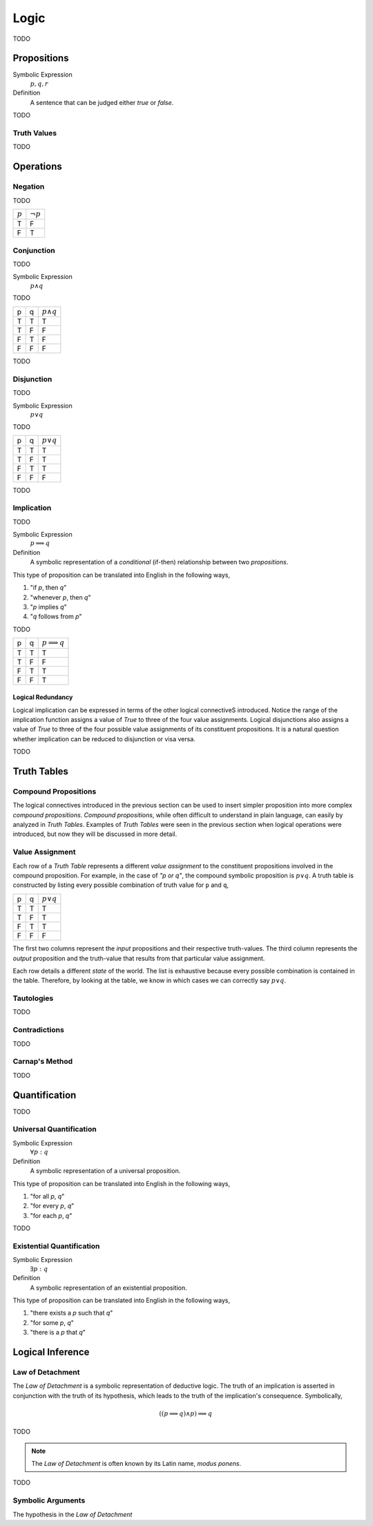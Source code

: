 .. _logic:

=====
Logic
=====

TODO

.. _proposition:

Propositions
============

Symbolic Expression
    :math:`p, q, r`

Definition
    A sentence that can be judged either *true* or *false*.

TODO

.. _truth_values:

Truth Values
------------

TODO

.. _logic_operations:

Operations
==========

.. _negation:

Negation
--------

TODO

+-------------+----------------+
|  :math:`p`  | :math:`\neg p` |
+-------------+----------------+
|     T       |       F        |
+-------------+----------------+
|     F       |       T        |
+-------------+----------------+

.. _conjunction:

Conjunction
-----------

TODO

Symbolic Expression
	:math:`p \land q`
	
TODO

+------------+-------------+---------------------+
|     p      |      q      |   :math:`p \land q` |
+------------+-------------+---------------------+
|     T      |      T      |         T           |           
+------------+-------------+---------------------+
|     T      |      F      |         F           |
+------------+-------------+---------------------+
|     F      |      T      |         F           |
+------------+-------------+---------------------+
|     F      |      F      |         F           |
+------------+-------------+---------------------+

TODO

.. _disjunction:

Disjunction
-----------

TODO

Symbolic Expression
	:math:`p \lor q`

TODO

+------------+-------------+--------------------+
|     p      |      q      |   :math:`p \lor q` |
+------------+-------------+--------------------+
|     T      |      T      |         T          |           
+------------+-------------+--------------------+
|     T      |      F      |         T          |
+------------+-------------+--------------------+
|     F      |      T      |         T          |
+------------+-------------+--------------------+
|     F      |      F      |         F          |
+------------+-------------+--------------------+

TODO

.. _implication:

Implication
-----------

TODO

Symbolic Expression
    :math:`p \implies q`

Definition 
    A symbolic representation of a *conditional* (if-then) relationship between two *propositions*. 

This type of proposition can be translated into English in the following ways,

1. "if *p*, then *q*"
2. "whenever *p*, then *q*"
3. "*p* implies *q*"
4. "*q* follows from *p*"

TODO

+------------+-------------+------------------------+
|     p      |      q      |   :math:`p \implies q` |
+------------+-------------+------------------------+
|     T      |      T      |         T              |          
+------------+-------------+------------------------+
|     T      |      F      |         F              |
+------------+-------------+------------------------+
|     F      |      T      |         T              |
+------------+-------------+------------------------+
|     F      |      F      |         T              |
+------------+-------------+------------------------+

Logical Redundancy
******************

Logical implication can be expressed in terms of the other logical connectiveS introduced. Notice the range of the implication function assigns a value of `True` to three of the four value assignments. Logical disjunctions also assigns a value of `True` to three of the four possible value assignments of its constituent propositions. It is a natural question whether implication can be reduced to disjunction or visa versa.


TODO

.. _truth_tables:

Truth Tables
============

Compound Propositions
---------------------

The logical connectives introduced in the previous section can be used to insert simpler proposition into more complex *compound propositions*. *Compound propositions*, while often difficult to understand in plain language, can easily by analyzed in *Truth Tables*. Examples of *Truth Tables* were seen in the previous section when logical operations were introduced, but now they will be discussed in more detail.

Value Assignment
----------------

Each row of a *Truth Table* represents a different *value assignment* to the constituent propositions involved in the compound proposition. For example, in the case of *"p or q"*, the compound symbolic proposition is :math:`p \lor q`. A truth table is constructed by listing every possible combination of truth value for ``p`` and ``q``, 

+------------+-------------+--------------------+
|     p      |      q      |   :math:`p \lor q` |
+------------+-------------+--------------------+
|     T      |      T      |         T          |           
+------------+-------------+--------------------+
|     T      |      F      |         T          |
+------------+-------------+--------------------+
|     F      |      T      |         T          |
+------------+-------------+--------------------+
|     F      |      F      |         F          |
+------------+-------------+--------------------+

The first two columns represent the *input* propositions and their respective truth-values. The third column represents the *output* proposition and the truth-value that results from that particular value assignment. 

Each row details a different *state* of the world. The list is exhaustive because every possible combination is contained in the table. Therefore, by looking at the table, we know in which cases we can correctly say :math:`p \lor q`.

Tautologies
-----------

TODO
	
Contradictions
--------------

TODO

Carnap's Method
---------------

TODO

Quantification
==============

TODO

.. _universal_quantification:

Universal Quantification
------------------------

Symbolic Expression 
    :math:`\forall p: q`

Definition
    A symbolic representation of a universal proposition. 
    
This type of proposition can be translated into English in the following ways,
    
1. "for all *p*, *q*"
2. "for every *p*, *q*"
3. "for each *p*, *q*"

TODO

.. _existential_quantification:

Existential Quantification
--------------------------

Symbolic Expression
    :math:`\exists p: q`

Definition
    A symbolic representation of an existential proposition. 
    
This type of proposition can be translated into English in the following ways,
    
1. "there exists a *p* such that *q*"
2. "for some *p*, *q*"
3. "there is a *p* that *q*"

.. _logical_inference:

Logical Inference
=================

.. _law_of_detachment:

Law of Detachment
-----------------

The *Law of Detachment* is a symbolic representation of deductive logic. The truth of an implication is asserted in conjunction with the truth of its hypothesis, which leads to the truth of the implication's consequence. Symbolically, 

.. math::

	( (p \implies q) \land p ) \implies q
	 
TODO

.. _modus_ponens:

.. note::

	The *Law of Detachment* is often known by its Latin name, *modus ponens*. 

TODO

Symbolic Arguments
------------------

The hypothesis in the *Law of Detachment*


